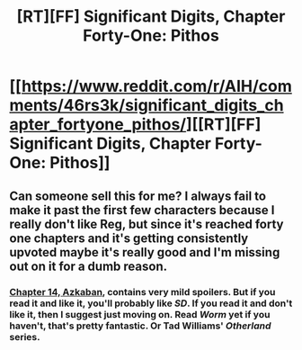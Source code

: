 #+TITLE: [RT][FF] Significant Digits, Chapter Forty-One: Pithos

* [[https://www.reddit.com/r/AIH/comments/46rs3k/significant_digits_chapter_fortyone_pithos/][[RT][FF] Significant Digits, Chapter Forty-One: Pithos]]
:PROPERTIES:
:Author: mrphaethon
:Score: 15
:DateUnix: 1455999912.0
:DateShort: 2016-Feb-20
:END:

** Can someone sell this for me? I always fail to make it past the first few characters because I really don't like Reg, but since it's reached forty one chapters and it's getting consistently upvoted maybe it's really good and I'm missing out on it for a dumb reason.
:PROPERTIES:
:Score: 3
:DateUnix: 1456044387.0
:DateShort: 2016-Feb-21
:END:

*** [[http://www.anarchyishyperbole.com/2015/07/significant-digits-chapter-fourteen.html][Chapter 14, Azkaban]], contains very mild spoilers. But if you read it and like it, you'll probably like /SD/. If you read it and don't like it, then I suggest just moving on. Read /Worm/ yet if you haven't, that's pretty fantastic. Or Tad Williams' /Otherland/ series.
:PROPERTIES:
:Author: mrphaethon
:Score: 3
:DateUnix: 1456065565.0
:DateShort: 2016-Feb-21
:END:
